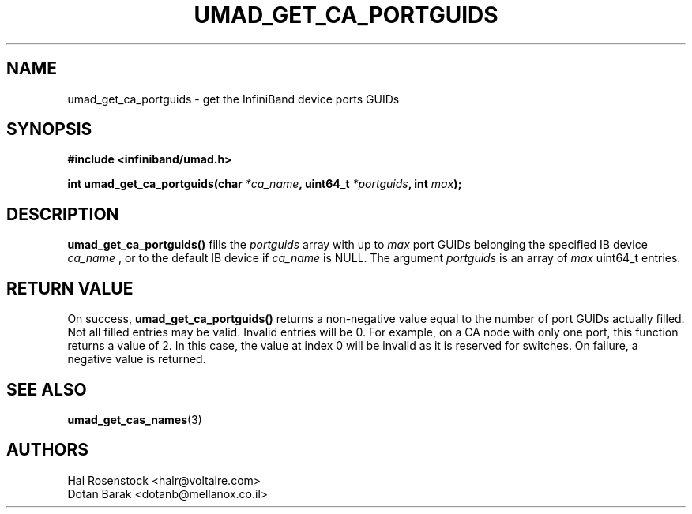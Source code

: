 .\" -*- nroff -*-
.\"
.TH UMAD_GET_CA_PORTGUIDS 3  "August 8, 2016" "OpenIB" "OpenIB Programmer\'s Manual"
.SH "NAME"
umad_get_ca_portguids \- get the InfiniBand device ports GUIDs
.SH "SYNOPSIS"
.nf
.B #include <infiniband/umad.h>
.sp
.BI "int umad_get_ca_portguids(char " "*ca_name" ", uint64_t " "*portguids" ", int " "max" );
.fi
.SH "DESCRIPTION"
.B umad_get_ca_portguids()
fills the
.I portguids\fR
array with up to
.I max
port GUIDs belonging the specified IB device
.I ca_name
, or to the default IB device if
.I ca_name
is NULL.
The argument
.I portguids
is an array of
.I max
uint64_t entries.
.SH "RETURN VALUE"
On success,
.B umad_get_ca_portguids()
returns a non-negative value equal to the number of port GUIDs actually filled.
Not all filled entries may be valid. Invalid entries will be 0.
For example, on a CA node with only one port, this function returns a value of 2.
In this case, the value at index 0 will be invalid as it is reserved for switches.
On failure, a negative value is returned.
.SH "SEE ALSO"
.BR umad_get_cas_names (3)
.SH "AUTHORS"
.TP
Hal Rosenstock <halr@voltaire.com>
.TP
Dotan Barak <dotanb@mellanox.co.il>
